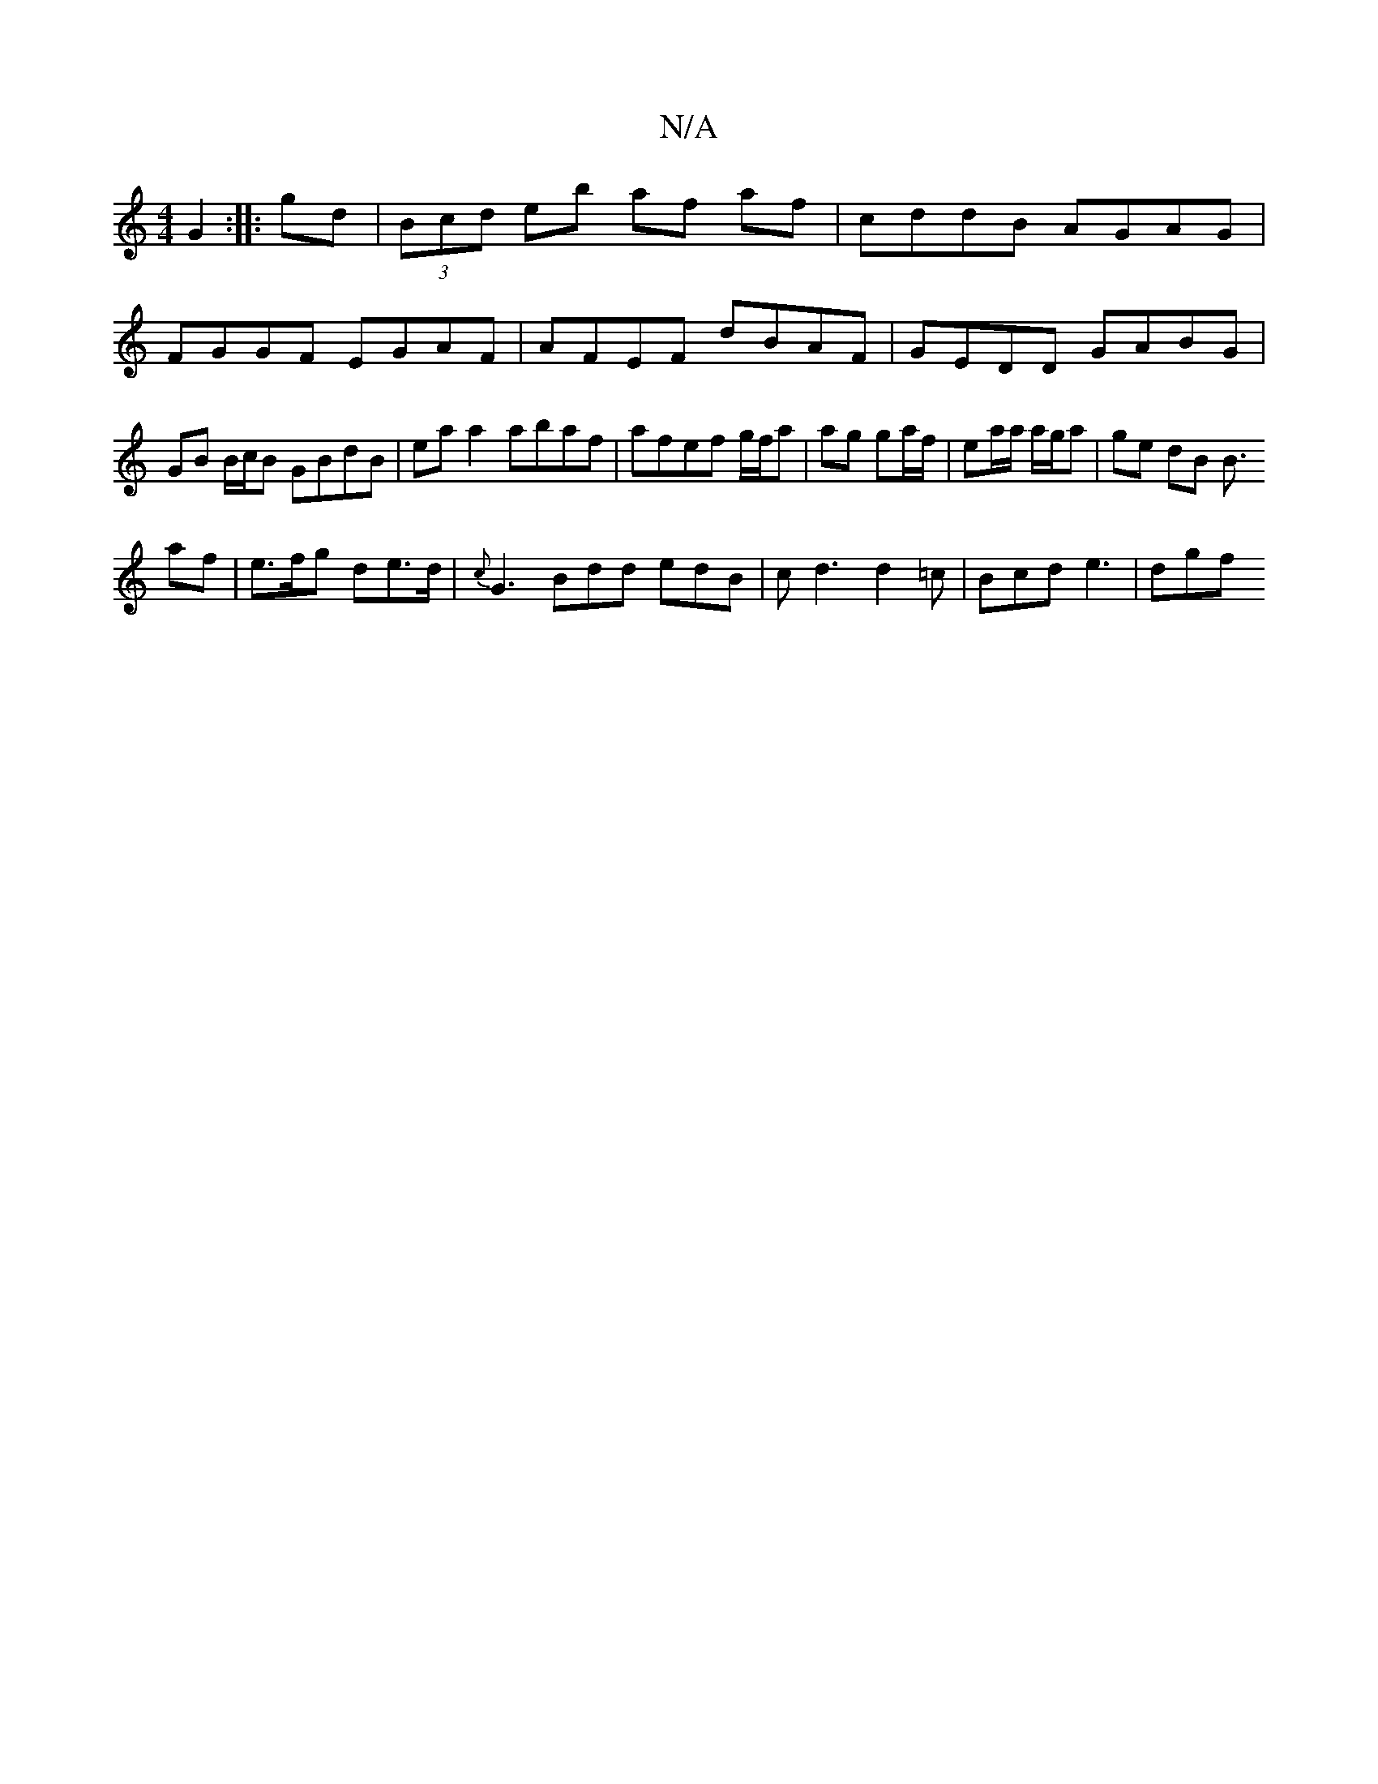 X:1
T:N/A
M:4/4
R:N/A
K:Cmajor
G2 :|
|:gd|(3Bcd eb af af |
cddB AGAG | FGGF EGAF | AFEF dBAF | GEDD GABG |
GB B/c/B GBdB | eaa2 abaf | afef g/f/a|ag ga/f/|ea/a/ a/g/a | ge dB B>!a2f | e>fg de>d | {c}G3 Bdd edB|cd3 d2=c|Bcd e3|
dgf 